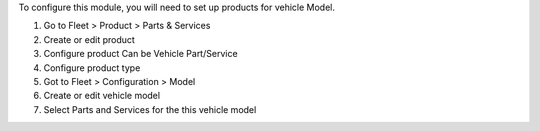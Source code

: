 To configure this module, you will need to set up products for vehicle Model.

#. Go to Fleet > Product > Parts & Services
#. Create or edit product
#. Configure product Can be Vehicle Part/Service
#. Configure product type
#. Got to Fleet > Configuration > Model
#. Create or edit vehicle model
#. Select Parts and Services for the this vehicle model
